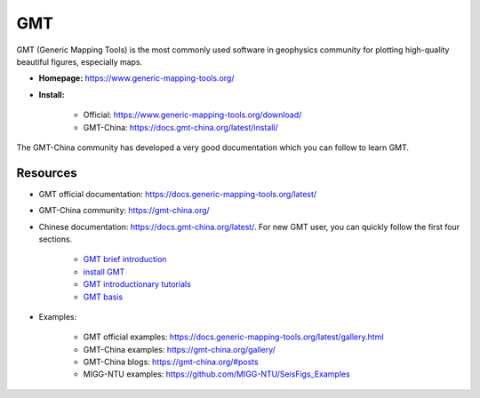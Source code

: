 GMT
===

GMT (Generic Mapping Tools) is the most commonly used software in geophysics community for plotting high-quality beautiful figures, especially maps.

- **Homepage:** https://www.generic-mapping-tools.org/
- **Install:**

    - Official: https://www.generic-mapping-tools.org/download/
    - GMT-China: https://docs.gmt-china.org/latest/install/

The GMT-China community has developed a very good documentation which you can follow to learn GMT.

Resources
---------

- GMT official documentation: https://docs.generic-mapping-tools.org/latest/
- GMT-China community: https://gmt-china.org/
- Chinese documentation: https://docs.gmt-china.org/latest/. For new GMT user, you can quickly follow the first four sections.

    - `GMT brief introduction <https://docs.gmt-china.org/6.1/intro/>`_
    - `install GMT <https://docs.gmt-china.org/6.1/install/>`_
    - `GMT introductionary tutorials <https://docs.gmt-china.org/6.1/tutorial/>`_
    - `GMT basis <https://docs.gmt-china.org/6.1/basis/>`_

- Examples:

    - GMT official examples: https://docs.generic-mapping-tools.org/latest/gallery.html
    - GMT-China examples: https://gmt-china.org/gallery/
    - GMT-China blogs: https://gmt-china.org/#posts
    - MIGG-NTU examples: https://github.com/MIGG-NTU/SeisFigs_Examples


